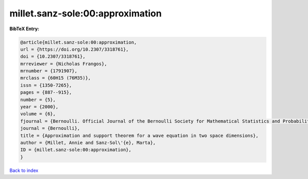 millet.sanz-sole:00:approximation
=================================

.. :cite:t:`millet.sanz-sole:00:approximation`

.. bibliography:: ../../All.bib

**BibTeX Entry:**

.. code-block:: bibtex

   @article{millet.sanz-sole:00:approximation,
   url = {https://doi.org/10.2307/3318761},
   doi = {10.2307/3318761},
   mrreviewer = {Nicholas Frangos},
   mrnumber = {1791907},
   mrclass = {60H15 (76M35)},
   issn = {1350-7265},
   pages = {887--915},
   number = {5},
   year = {2000},
   volume = {6},
   fjournal = {Bernoulli. Official Journal of the Bernoulli Society for Mathematical Statistics and Probability},
   journal = {Bernoulli},
   title = {Approximation and support theorem for a wave equation in two space dimensions},
   author = {Millet, Annie and Sanz-Sol\'{e}, Marta},
   ID = {millet.sanz-sole:00:approximation},
   }

`Back to index <../index>`_
